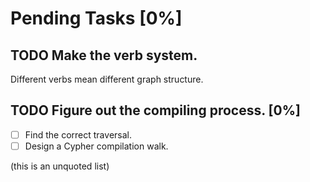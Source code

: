 #
# Main Org File
#

* Pending Tasks [0%]

** TODO Make the verb system.
Different verbs mean different graph structure.

** TODO Figure out the compiling process. [0%]
- [ ] Find the correct traversal.
- [ ] Design a Cypher compilation walk.

(this is an unquoted list)
